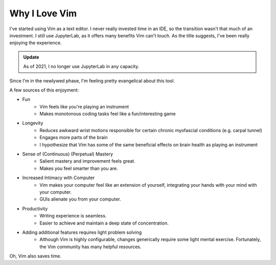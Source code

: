 ==============
Why I Love Vim
==============

I've started using Vim as a text editor. I never really invested time in an IDE, so the transition wasn't that much of an investment. I still use JupyterLab, as it offers many benefits Vim can't touch. As the title suggests, I've been really enjoying the experience. 

.. admonition:: Update
    
    As of 2021, I no longer use JupyterLab in any capacity.

Since I'm  in the newlywed phase, I'm feeling pretty evangelical about this tool.

A few sources of this enjoyment:

* Fun
   - Vim feels like you're playing an instrument
   - Makes monotonous coding tasks feel like a fun/interesting game
* Longevity
   - Reduces awkward wrist motions responsible for certain chronic myofascial conditions (e.g. carpal tunnel)
   - Engages more parts of the brain
   - I hypothesize that Vim has some of the same beneficial effects on brain health as playing an instrument
* Sense of (Continuous) (Perpetual) Mastery
   - Salient mastery and improvement feels great.
   - Makes you feel smarter than you are.
* Increased Intimacy with Computer 
   - Vim makes your computer feel like an extension of yourself, integrating your hands with your mind with your computer.
   - GUIs alienate you from your computer. 
* Productivity
   - Writing experience is seamless.
   - Easier to achieve and maintain a deep state of concentration.
* Adding additional features requires light problem solving
   - Although Vim is highly configurable, changes generically require some light mental exercise. Fortunately, the Vim community has many helpful resources.

Oh, Vim also saves time.
